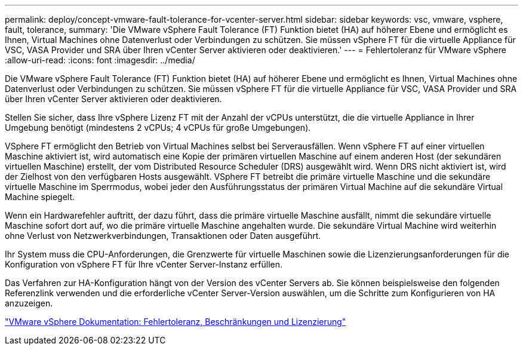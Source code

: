---
permalink: deploy/concept-vmware-fault-tolerance-for-vcenter-server.html 
sidebar: sidebar 
keywords: vsc, vmware, vsphere, fault, tolerance, 
summary: 'Die VMware vSphere Fault Tolerance (FT) Funktion bietet (HA) auf höherer Ebene und ermöglicht es Ihnen, Virtual Machines ohne Datenverlust oder Verbindungen zu schützen. Sie müssen vSphere FT für die virtuelle Appliance für VSC, VASA Provider und SRA über Ihren vCenter Server aktivieren oder deaktivieren.' 
---
= Fehlertoleranz für VMware vSphere
:allow-uri-read: 
:icons: font
:imagesdir: ../media/


[role="lead"]
Die VMware vSphere Fault Tolerance (FT) Funktion bietet (HA) auf höherer Ebene und ermöglicht es Ihnen, Virtual Machines ohne Datenverlust oder Verbindungen zu schützen. Sie müssen vSphere FT für die virtuelle Appliance für VSC, VASA Provider und SRA über Ihren vCenter Server aktivieren oder deaktivieren.

Stellen Sie sicher, dass Ihre vSphere Lizenz FT mit der Anzahl der vCPUs unterstützt, die die virtuelle Appliance in Ihrer Umgebung benötigt (mindestens 2 vCPUs; 4 vCPUs für große Umgebungen).

VSphere FT ermöglicht den Betrieb von Virtual Machines selbst bei Serverausfällen. Wenn vSphere FT auf einer virtuellen Maschine aktiviert ist, wird automatisch eine Kopie der primären virtuellen Maschine auf einem anderen Host (der sekundären virtuellen Maschine) erstellt, der vom Distributed Resource Scheduler (DRS) ausgewählt wird. Wenn DRS nicht aktiviert ist, wird der Zielhost von den verfügbaren Hosts ausgewählt. VSphere FT betreibt die primäre virtuelle Maschine und die sekundäre virtuelle Maschine im Sperrmodus, wobei jeder den Ausführungsstatus der primären Virtual Machine auf die sekundäre Virtual Machine spiegelt.

Wenn ein Hardwarefehler auftritt, der dazu führt, dass die primäre virtuelle Maschine ausfällt, nimmt die sekundäre virtuelle Maschine sofort dort auf, wo die primäre virtuelle Maschine angehalten wurde. Die sekundäre Virtual Machine wird weiterhin ohne Verlust von Netzwerkverbindungen, Transaktionen oder Daten ausgeführt.

Ihr System muss die CPU-Anforderungen, die Grenzwerte für virtuelle Maschinen sowie die Lizenzierungsanforderungen für die Konfiguration von vSphere FT für Ihre vCenter Server-Instanz erfüllen.

Das Verfahren zur HA-Konfiguration hängt von der Version des vCenter Servers ab. Sie können beispielsweise den folgenden Referenzlink verwenden und die erforderliche vCenter Server-Version auswählen, um die Schritte zum Konfigurieren von HA anzuzeigen.

https://docs.vmware.com/en/VMware-vSphere/6.5/com.vmware.vsphere.avail.doc/GUID-57929CF0-DA9B-407A-BF2E-E7B72708D825.html["VMware vSphere Dokumentation: Fehlertoleranz, Beschränkungen und Lizenzierung"^]
